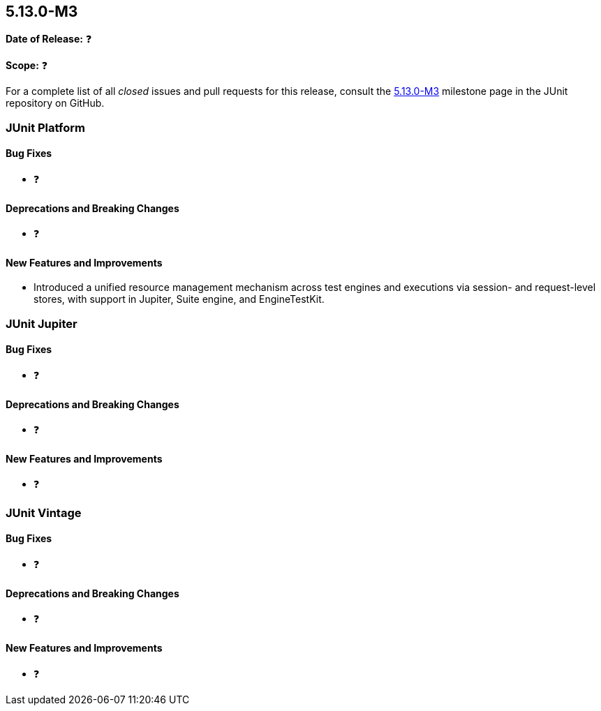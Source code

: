 [[release-notes-5.13.0-M3]]
== 5.13.0-M3

*Date of Release:* ❓

*Scope:* ❓

For a complete list of all _closed_ issues and pull requests for this release, consult the
link:{junit5-repo}+/milestone/93?closed=1+[5.13.0-M3] milestone page in the JUnit
repository on GitHub.


[[release-notes-5.13.0-M3-junit-platform]]
=== JUnit Platform

[[release-notes-5.13.0-M3-junit-platform-bug-fixes]]
==== Bug Fixes

* ❓

[[release-notes-5.13.0-M3-junit-platform-deprecations-and-breaking-changes]]
==== Deprecations and Breaking Changes

* ❓

[[release-notes-5.13.0-M3-junit-platform-new-features-and-improvements]]
==== New Features and Improvements

* Introduced a unified resource management mechanism across test engines and executions
via session- and request-level stores, with support in Jupiter, Suite engine, and EngineTestKit.


[[release-notes-5.13.0-M3-junit-jupiter]]
=== JUnit Jupiter

[[release-notes-5.13.0-M3-junit-jupiter-bug-fixes]]
==== Bug Fixes

* ❓

[[release-notes-5.13.0-M3-junit-jupiter-deprecations-and-breaking-changes]]
==== Deprecations and Breaking Changes

* ❓

[[release-notes-5.13.0-M3-junit-jupiter-new-features-and-improvements]]
==== New Features and Improvements

* ❓


[[release-notes-5.13.0-M3-junit-vintage]]
=== JUnit Vintage

[[release-notes-5.13.0-M3-junit-vintage-bug-fixes]]
==== Bug Fixes

* ❓

[[release-notes-5.13.0-M3-junit-vintage-deprecations-and-breaking-changes]]
==== Deprecations and Breaking Changes

* ❓

[[release-notes-5.13.0-M3-junit-vintage-new-features-and-improvements]]
==== New Features and Improvements

* ❓
